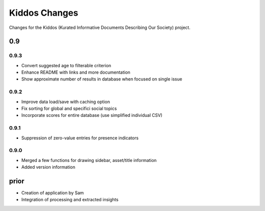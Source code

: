 Kiddos Changes
##############

Changes for the Kiddos (Kurated Informative Documents Describing Our Society) project.


0.9
===

0.9.3
-----
* Convert suggested age to filterable criterion
* Enhance README with links and more documentation
* Show approximate number of results in database when focused on single issue

0.9.2
-----
* Improve data load/save with caching option
* Fix sorting for global and specifici social topics
* Incorporate scores for entire database (use simplified individual CSV)

0.9.1
-----
* Suppression of zero-value entries for presence indicators

0.9.0
-----
* Merged a few functions for drawing sidebar, asset/title information
* Added version information

prior
=====
* Creation of application by Sam
* Integration of processing and extracted insights